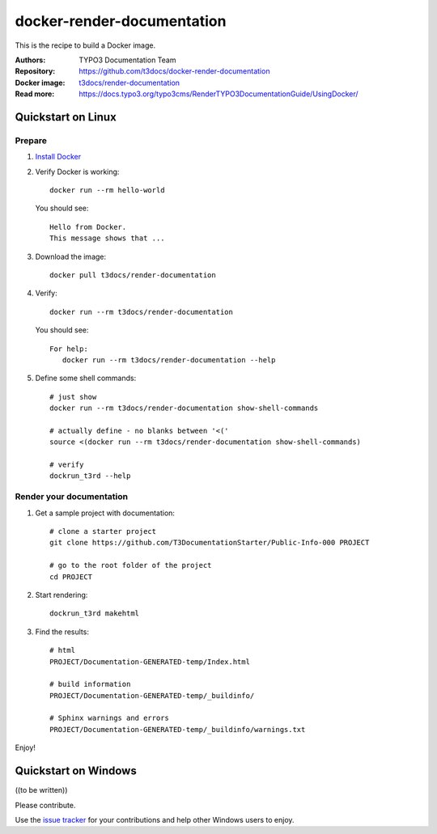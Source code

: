
===========================
docker-render-documentation
===========================

This is the recipe to build a Docker image.

:Authors:         TYPO3 Documentation Team
:Repository:      https://github.com/t3docs/docker-render-documentation
:Docker image:    `t3docs/render-documentation <https://store.docker.com/community/images/t3docs/renderdocumentation>`__
:Read more:       https://docs.typo3.org/typo3cms/RenderTYPO3DocumentationGuide/UsingDocker/

.. default-role:: code

Quickstart on Linux
===================

Prepare
-------

1. `Install Docker <https://docs.docker.com/engine/installation/>`__

2. Verify Docker is working::

      docker run --rm hello-world

   You should see::

      Hello from Docker.
      This message shows that ...


3. Download the image::

      docker pull t3docs/render-documentation

4. Verify::

      docker run --rm t3docs/render-documentation

   You should see::

      For help:
         docker run --rm t3docs/render-documentation --help

5. Define some shell commands::

      # just show
      docker run --rm t3docs/render-documentation show-shell-commands

      # actually define - no blanks between '<('
      source <(docker run --rm t3docs/render-documentation show-shell-commands)

      # verify
      dockrun_t3rd --help


Render your documentation
-------------------------

1. Get a sample project with documentation::

      # clone a starter project
      git clone https://github.com/T3DocumentationStarter/Public-Info-000 PROJECT

      # go to the root folder of the project
      cd PROJECT

2. Start rendering::

      dockrun_t3rd makehtml

3. Find the results::

      # html
      PROJECT/Documentation-GENERATED-temp/Index.html

      # build information
      PROJECT/Documentation-GENERATED-temp/_buildinfo/

      # Sphinx warnings and errors
      PROJECT/Documentation-GENERATED-temp/_buildinfo/warnings.txt

Enjoy!


Quickstart on Windows
=====================

((to be written))

Please contribute.

Use the `issue tracker <https://github.com/t3docs/docker-render-documentation/issues>`__ for your contributions and
help other Windows users to enjoy.
